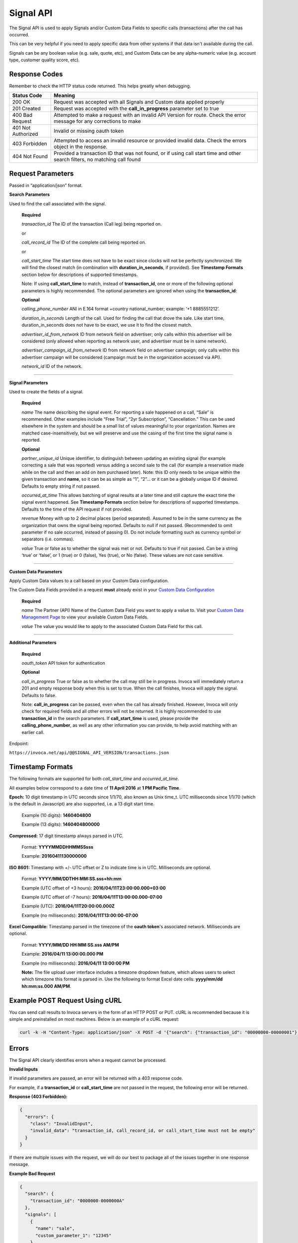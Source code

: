 Signal API
=================

The Signal API is used to apply Signals and/or Custom Data Fields to specific calls (transactions) after the call has occurred.

This can be very helpful if you need to apply specific data from other systems if that data isn't available during the call.

Signals can be any boolean value (e.g. sale, quote, etc), and Custom Data can be any alpha-numeric value (e.g. account type, customer quality score, etc).

Response Codes
--------------

Remember to check the HTTP status code returned. This helps greatly when debugging.

.. list-table::
  :widths: 8 40
  :header-rows: 1
  :class: parameters


  * - Status Code
    - Meaning

  * - 200 OK
    - Request was accepted with all Signals and Custom data applied properly

  * - 201 Created
    - Request was accepted with the **call_in_progress** parameter set to true

  * - 400 Bad Request
    - Attempted to make a request with an invalid API Version for route. Check the error message for any corrections to make

  * - 401 Not Authorized
    - Invalid or missing oauth token

  * - 403 Forbidden
    - Attempted to access an invalid resource or provided invalid data. Check the errors object in the response.

  * - 404 Not Found
    - Provided a transaction ID that was not found, or if using call start time and other search filters, no matching call found

Request Parameters
------------------

Passed in “application/json” format.

**Search Parameters**

Used to find the call associated with the signal.

    **Required**

    `transaction_id` The ID of the transaction (Call leg) being reported on.

    or

    `call_record_id` The ID of the complete call being reported on.

    or

    `call_start_time` The start time does not have to be exact since clocks will not be perfectly synchronized. We will find the closest match (in combination with **duration_in_seconds**, if provided). See **Timestamp Formats** section below for descriptions of supported timestamps.

    Note: If using **call_start_time** to match, instead of **transaction_id**, one or more of the following optional parameters is highly recommended. The optional parameters are ignored when using the **transaction_id**:

    **Optional**

    `calling_phone_number` ANI in E.164 format +country national_number; example: ‘+1 8885551212’.

    `duration_in_seconds` Length of the call. Used for finding the call that drove the sale. Like start time, duration_in_seconds does not have to be exact, we use it to find the closest match.

    `advertiser_id_from_network` ID from network field on advertiser; only calls within this advertiser will be considered (only allowed when reporting as network user, and advertiser must be in same network).

    `advertiser_campaign_id_from_network` ID from network field on advertiser campaign; only calls within this advertiser campaign will be considered (campaign must be in the organization accessed via API).

    `network_id` ID of the network.

-----

**Signal Parameters**

Used to create the fields of a signal.

    **Required**

    `name` The name describing the signal event. For reporting a sale happened on a call, “Sale” is recommended.
    Other examples include “Free Trial”, “2yr Subscription”, “Cancellation.”
    This can be used elsewhere in the system and should be a small list of values meaningful to your organization.
    Names are matched case-insensitively, but we will preserve and use the casing of the first time the signal name is reported.

    **Optional**

    `partner_unique_id` Unique identifier, to distinguish between updating an existing signal (for example correcting a sale that was reported)
    versus adding a second sale to the call (for example a reservation made while on the call and then an add on item purchased later).
    Note: this ID only needs to be unique within the given transaction and **name**, so it can be as simple as “1”, “2”… or
    it can be a globally unique ID if desired. Defaults to empty string if not passed.

    `occurred_at_time` This allows batching of signal results at a later time and still capture the exact time the signal event happened. See **Timestamp Formats** section below for descriptions of supported timestamps. Defaults to the time of the API request if not provided.

    `revenue` Money with up to 2 decimal places (period separated).
    Assumed to be in the same currency as the organization that owns the signal being reported.
    Defaults to null if not passed. (Recommended to omit parameter if no sale occurred, instead of passing 0).
    Do not include formatting such as currency symbol or separators (i.e. commas).

    `value` True or false as to whether the signal was met or not. Defaults to true if not passed. Can be a string ‘true’ or ‘false’, or 1 (true) or 0 (false), Yes (true), or No (false). These values are not case sensitive.

------

**Custom Data Parameters**

Apply Custom Data values to a call based on your Custom Data configuration.

The Custom Data Fields provided in a request **must** already exist in your `Custom Data Configuration <https://www2.invoca.net/customer_data_dictionary/home>`_

    **Required**

    `name` The Partner (API) Name of the Custom Data Field you want to apply a value to. Visit your `Custom Data Management Page <https://www2.invoca.net/customer_data_dictionary/home>`_ to view your available Custom Data Fields.

    `value` The value you would like to apply to the associated Custom Data Field for this call.

------

**Additional Parameters**

    **Required**

    `oauth_token` API token for authentication

    **Optional**

    `call_in_progress` True or false as to whether the call may still be in progress.
    Invoca will immediately return a 201 and empty response body when this is set to true.
    When the call finishes, Invoca will apply the signal. Defaults to false.

    Note: **call_in_progress** can be passed, even when the call has already finished.
    However, Invoca will only check for required fields and all other errors will not be returned.
    It is highly recommended to use **transaction_id** in the search parameters.
    If **call_start_time** is used, please provide the **calling_phone_number**, as well as any other information you can provide, to help avoid matching with an earlier call.

Endpoint:

``https://invoca.net/api/@@SIGNAL_API_VERSION/transactions.json``

.. api_endpoint::
  :verb: POST
  :path: /transactions
  :description: Apply a signal and/or custom data to a call
  :page: transaction_events



Timestamp Formats
-------------------------------

The following formats are supported for both `call_start_time` and `occurred_at_time`.

All examples below correspond to a date time of **11 April 2016** at **1 PM Pacific Time**.


**Epoch:** 10 digit timestamp in UTC seconds since 1/1/70, also known as Unix time_t. UTC milliseconds since 1/1/70 (which is the default in Javascript) are also supported, i.e. a 13 digit start time.

    Example (10 digits): **1460404800**

    Example (13 digits): **1460404800000**

**Compressed:** 17 digit timestamp always parsed in UTC.

    Format: **YYYYMMDDHHMMSSsss**

    Example: **20160411130000000**

**ISO 8601:** Timestamp with +/- UTC offset or Z to indicate time is in UTC. Milliseconds are optional.

    Format: **YYYY/MM/DDTHH:MM:SS.sss+hh:mm**

    Example (UTC offset of +3 hours): **2016/04/11T23:00:00.000+03:00**

    Example (UTC offset of -7 hours): **2016/04/11T13:00:00.000-07:00**

    Example (UTC): **2016/04/11T20:00:00.000Z**

    Example (no milliseconds): **2016/04/11T13:00:00-07:00**

**Excel Compatible:** Timestamp parsed in the timezone of the **oauth token**'s associated network. Milliseconds are optional.

    Format: **YYYY/MM/DD HH:MM:SS.sss AM/PM**

    Example: **2016/04/11 13:00:00.000 PM**

    Example (no milliseconds): **2016/04/11 13:00:00 PM**

    **Note:** The file upload user interface includes a timezone dropdown feature, which allows users to select which timezone this format is parsed in. Use the following to format Excel date cells: **yyyy/mm/dd hh:mm:ss.000 AM/PM**.



Example POST Request Using cURL
-------------------------------

You can send call results to Invoca servers in the form of an HTTP POST or PUT. cURL is recommended because it is simple and preinstalled on most machines. Below is an example of a cURL request:

.. code-block:: bash

  curl -k -H "Content-Type: application/json" -X POST -d '{"search": {"transaction_id": "00000000-00000001"},"signals": [{"name": "sale","partner_unique_id": "1","occurred_at_time": "1440607313","revenue": "100.00","value": "true"}], "custom_data": [{"name": "channel", "value": "Paid Search"}],"oauth_token": <YOUR OAUTH TOKEN>}'  https://invoca.net/api/@@SIGNAL_API_VERSION/transactions.json

Errors
------

The Signal API clearly identifies errors when a request cannot be processed.

**Invalid Inputs**

If invalid parameters are passed, an error will be returned with a 403 response code.

For example, if a **transaction_id** or **call_start_time** are not passed in the request, the following error will be returned.

**Response (403 Forbidden):**

.. code-block:: json

  {
    "errors": {
      "class": "InvalidInput",
      "invalid_data": "transaction_id, call_record_id, or call_start_time must not be empty"
    }
  }

If there are multiple issues with the request, we will do our best to package all of the issues together in one response message.

**Example Bad Request**

.. code-block:: json

  {
    "search": {
      "transaction_id": "0000000-0000000A"
    },
    "signals": [
      {
        "name": "sale",
        "custom_parameter_1": "12345"
      },
      {
        "revenue": "1,000",
        "value": "true"
      },
      {
        "name": "sale",
        "description": "duplicate"
      }
    ],
    "custom_data": [
      {
        "value": "no_name"
      },
      {
        "name": "no_value"
      }
    ],
    "oauth_token": "<YOUR OAUTH TOKEN>"
  }

**Response (403 Forbidden):**

.. code-block:: json

  {
    "errors": {
      "class": "InvalidInput",
      "invalid_data": "The following params in 'signals' are not supported in this version: custom_parameter_1, description; signals[1] 'name' is required; 'name' for signals[0] and signals[2] must be unique; 'name' for custom_data[0] is required; 'value' for custom_data[1] is required"
    }
  }

-----

**Record Invalid Error**

In the case that we are not able to find all of the issues in the request before processing, we will package up any errors that occur during processing with the following error response:

**Response (403 Forbidden):**

.. code-block:: json

  {
    "errors": {
      "class": "RecordInvalid",
      "invalid_data": "Validation failed: Signals are limited to 100"
    }
  }

-----

**Record Not Found Error**

If no record is found for the search parameters that are passed in the request, an error will be returned with a 404 response code. For example, if a call cannot be found for the search parameters passed, the following error will be returned.

**Response (404 Not Found):**

.. code-block:: json

    {
      "errors": {
        "class": "RecordNotFound",
        "invalid_data": "No call found. Please refer to the documentation."
      }
    }

-----

**Permission Errors**

If you do not have access to the Signal API, the following error will be returned with a 403 response code.

**Response (403 Forbidden):**

.. code-block:: json

    {
      "errors": {
        "class": "UnauthorizedOperation",
        "invalid_data": "You do not have permissions to perform the requested operation."
      }
    }

-----

**Authorization Errors**

If you do not have access to the **advertiser_id_from_network**, **advertiser_campaign_id_from_network**, or the **network_id** an error will be returned with a 403 response code.
For example, if you pass an **advertiser_id_from_network** that you do not have access to, the following error will be returned.

**Response (403 Forbidden):**

.. code-block:: json

    {
      "errors": {
        "class": "UnauthorizedAdvertiser",
        "invalid_data": "You do not have access to this advertiser"
      }
    }

Signal Transactions Rollup
-------------------------------
**Note**: This specific section only applies if you have begun using the Signal Transactions Rollup feature. This will only apply to calls that occur **after** the date that this feature is enabled.
If you are unsure about whether you are using this feature, please contact the Invoca Customer Successs team.

All Signals and Custom Data within a single request will be grouped together based on the value of the field **partner_unique_id**. There will be a single transaction for each group created.
These new transactions will have the transaction type *Post Call Event*.

A maximum of 10 transactions can be applied for a single request. However, this limit does not apply to the number of Signals or Custom Data included in a single grouping. See the **Best Practices** section for understanding why this limit is enforced.

Request Parameter changes:

* The existing fields **partner_unique_id**, **occurred_at_time**, and **revenue** can now be specified at the top-level of a request following the same formatting described above. This will be applied to all signals and custom data in the request.
* These fields can still be specified inline with each signal, but signals with different values for **partner_unique_id** will be not be grouped together.
* If specified inline for a specific signal, it will take precedence for that signal over the top-level value.
* The **revenue** field may not be specified at the top-level and inline with signals. If specified inline with signals, it must be the same for all signals with the same partner unique id. This is necessary to prevent ambiguitiy in revenue application.
* Custom Data fields will be grouped together into a Post Call Event transaction using the top-level **partner_unique_id** (this may be omitted and will default to the empty string). 

Using a single **partner_unique_id** at the top level, such that it will be used for all Signals and Custom Data, is **highly recommended**. This will minimize the number of transactions that show up in the Transaction Detail reports and the Transactions API.

Response Parameter changes:

* The **signals** array will contain an entry for each Post Call Event Transaction created.
* Since Signals may be grouped, the name and value of each Post Call Event Transaction will be a comma-separated list corresponding to the signals grouped within.
* Custom Data fields will not be displayed here, but will be applied to the Post Call Event transaction corresponding the the top-level **partner_unique_id**

**Example Request**

.. code-block:: json
     {
      "search": {
        "transaction_id": "00000000-00000001"
      },
      "partner_unique_id": "1",
      "occurred_at_time": "2019-02-14T13:30:04Z",
      "revenue": "100.0",
      "signals": [{
        "name": "Quote"
      }, {
        "name": "Appointment Made", "value": "false"
      }],
      "custom_data": [{
        "name": "line_of_business",
        "value": "Great Deals"
      }, {
        "name": "utm_source",
        "value": "google.com"
      }],
      "oauth_token": "<YOUR OAUTH TOKEN>"
    }

**Example Response**

.. code-block:: json
     {
      "signals": [{
        "transaction_id": "00000000-0000000A",
        "corrects_transaction_id": null,
        "name": "Quote,Appointment Made",
        "partner_unique_id": "1",
        "occurred_at_time_t": "1550179818",
        "occurred_at_time": "2019-02-14T13:30:04Z",
        "revenue": "100.0",
        "value": "true,false"
      }],
      "call": {
        "transaction_id": "00000000-00000001",
        "corrects_transaction_id": null,
        "start_time_t": "1435993200",
        "call_start_time": "2015-07-04T07:00:00Z"
      }
    }

**Additional Errors**

The request cannot include **revenue** at the top level and inline with signals.

.. code-block:: json
     {
      "errors": {
        "class": "RecordInvalid",
        "invalid_data": "Revenue cannot be declared in both base request and inline Signals."
      }
    }
The request cannot include **revenue** at the top level and different **partner_unique_id** values.

.. code-block:: json
     {
      "errors": {
        "class": "RecordInvalid",
        "invalid_data": "Revenue must be specified on each Signal instead of at the top level header of the request"
      }
    }


Updates and Idempotency
-----------------------
**Notice for users of the Signal Transactions Rollup feature:**

If you are using the Signal Transactions Rollup feature (see section *Signal Transactions Rollup* above), some of the Updates and Idempotency information below has changed slightly. 

Signals and Custom Data are considered unique by **partner_unique_id** only; name is *not* considered. Signals and Custom data are grouped into transactions according to **partner_unique_id**.
If a request supplies the same **partner_unique_id** as a previous transaction, the previous transaction will be updated with the content of the new request.

The information below regarding Updates and Idempotency still applies, but with this distinction.

**Signals:**

Signals are considered unique by a combination of **name** and **partner_unique_id**.
For example, if you make two requests with the same **name** and **partner_unique_id**, the other params in the second request will update the original signal’s fields

Therefore, if you make two requests with the same params, the signal will not be updated nor will a new one be made. It is safe then to re-post API requests without fear of duplicate data.

If you change the **partner_unique_id**, a second signal of the same name will be associated with the transaction.

-----

Example of creating two signals (on a single call) then updating one

**HTTP POST parameters** - first request (creates both signals, which are valid due to unique **partner_unique_id**):

.. code-block:: json

    {
      "search": {
        "transaction_id": "00000000-00000001"
      },
      "signals": [{
        "name": "Quote",
        "partner_unique_id": "1"
      }, {
        "name": "Quote",
        "partner_unique_id": "2"
      }],
      "oauth_token": "<YOUR OAUTH TOKEN>"
    }

**Response (200 OK):**

.. code-block:: json

    {
      "signals": [{
        "transaction_id": "00000000-0000000A",
        "corrects_transaction_id": null,
        "name": "Quote",
        "partner_unique_id": "1",
        "occurred_at_time_t": "1440607999",
        "occurred_at_time": "2015-08-26T16:53:19Z",
        "value": "true"
      }, {
        "transaction_id": "00000000-0000000B",
        "corrects_transaction_id": null,
        "name": "Quote",
        "partner_unique_id": "2",
        "occurred_at_time_t": "1440608000",
        "occurred_at_time": "2015-08-26T16:53:20Z",
        "value": "true"
      }],
      "call": {
        "transaction_id": "00000000-00000001",
        "corrects_transaction_id": null,
        "start_time_t": "1435993200",
        "call_start_time": "2015-07-04T07:00:00Z"
      }
    }

**HTTP POST Parameters** - second request (updates first request):

.. code-block:: json

    {
      "search": {
        "transaction_id": "00000000-00000001"
      },
      "signals": [{
        "name": "Quote",
        "partner_unique_id": "1"
      }],
      "oauth_token": "<YOUR OAUTH TOKEN>"
    }

**Response (200 OK):**

.. code-block:: json

  {
    "signals": [{
      "transaction_id": "00000000-0000000C",
      "corrects_transaction_id": "00000000-0000000A",
      "name": "Quote",
      "partner_unique_id": "1",
      "occurred_at_time_t": "1440607999",
      "occurred_at_time": "2015-08-26T16:53:19Z",
      "value": "true"
    }],
    "call": {
      "transaction_id": "00000000-00000001",
      "corrects_transaction_id": null,
      "start_time_t": "1435993200",
      "call_start_time": "2015-07-04T07:00:00Z"
    }
  }

Note: even though this second request was an update to the first and will appear in reports as updating the first signal, a new signal transaction ID is returned.
This is because a correction has been made to the first signal, and this new transaction ID is what will appear in webhooks and the Transactions API.

-----

**Custom Data:**

Custom Data fields are considered unique by their **name** only.

Each request made will apply a correction to the target call and override any existing Custom Data Field values for the provided fields.

Therefore, subsequent requests will create corrections and appear as though the original call was updated.

Note: Any signals provided or associated previously with the call with also reflect these new Custom Data values.

Best Practices
-------------------------------
**Note**: If using the Signal Transactions Rollup feature (see section *Signal Transactions Rollup* above), this section can be ignored.

**Applying Many Signals to a Single Call:** Batching your Signal applications into a single request is the most performant way to apply many signals. You may not include more than 10 signals in a single request. If you need to apply *more* than 10, batch your requests into as few groups of 10 as possible.

Note: As signals are applied to the call, the response time of the API will increase with each signal added. In extreme cases, this can cause the request time to exceed the 120 seconds API timeout resulting in an  504 Gateway Timeout HTTP response.

.. code-block:: bash

  # FAST: Apply multiple signals in a single request
  curl -k -H "Content-Type: application/json" -X POST -d '{"search": {"transaction_id": "00000000-00000001"},"signals": [{"name": "sale","partner_unique_id": "1","occurred_at_time": "1440607313","revenue": "100.00","value": "true"},{"name": "Quality Call","value": "true"},{"name": "Appointment Made","partner_unique_id": "1","occurred_at_time": "1440607313","value": "false"}], "custom_data": [{"name": "channel", "value": "Paid Search"}],"oauth_token": <YOUR OAUTH TOKEN>}'  https://invoca.net/api/@@SIGNAL_API_VERSION/transactions.json

  # SLOW: Attempt to apply multiple signals in multiple requests
  curl -k -H "Content-Type: application/json" -X POST -d '{"search": {"transaction_id": "00000000-00000001"},"signals": [{"name": "sale","partner_unique_id": "1","occurred_at_time": "1440607313","revenue": "100.00","value": "true"}], "custom_data": [{"name": "channel", "value": "Paid Search"}],"oauth_token": <YOUR OAUTH TOKEN>}'  https://invoca.net/api/@@SIGNAL_API_VERSION/transactions.json
  curl -k -H "Content-Type: application/json" -X POST -d '{"search": {"transaction_id": "00000000-00000001"},"signals": [{"name": "Quality Call","value": "true"}], "custom_data": [{"name": "channel", "value": "Paid Search"}],"oauth_token": <YOUR OAUTH TOKEN>}'  https://invoca.net/api/@@SIGNAL_API_VERSION/transactions.json
  curl -k -H "Content-Type: application/json" -X POST -d '{"search": {"transaction_id": "00000000-00000001"},"signals": [{"name": "Appointment Made","partner_unique_id": "1","occurred_at_time": "1440607313","value": "false"}], "custom_data": [{"name": "channel", "value": "Paid Search"}],"oauth_token": <YOUR OAUTH TOKEN>}'  https://invoca.net/api/@@SIGNAL_API_VERSION/transactions.json

Migration Notes
-------------------------------

For upgrading from version ``2017-02-01``

* URL path was changed
* Added **custom_data** key, an array of objects for setting custom data values
* **signal** key was changed to **signals**, which is now an array of the same objects with the following changes

  * Removed support for **custom_parameter_1**, **custom_parameter_2**, **custom_parameter_3** (use new **custom_data** outer key instead)
  * Removed support for **sale_amount** (use **revenue** instead)
  * Removed support for **description** (recommended to use Custom Data Fields instead)
